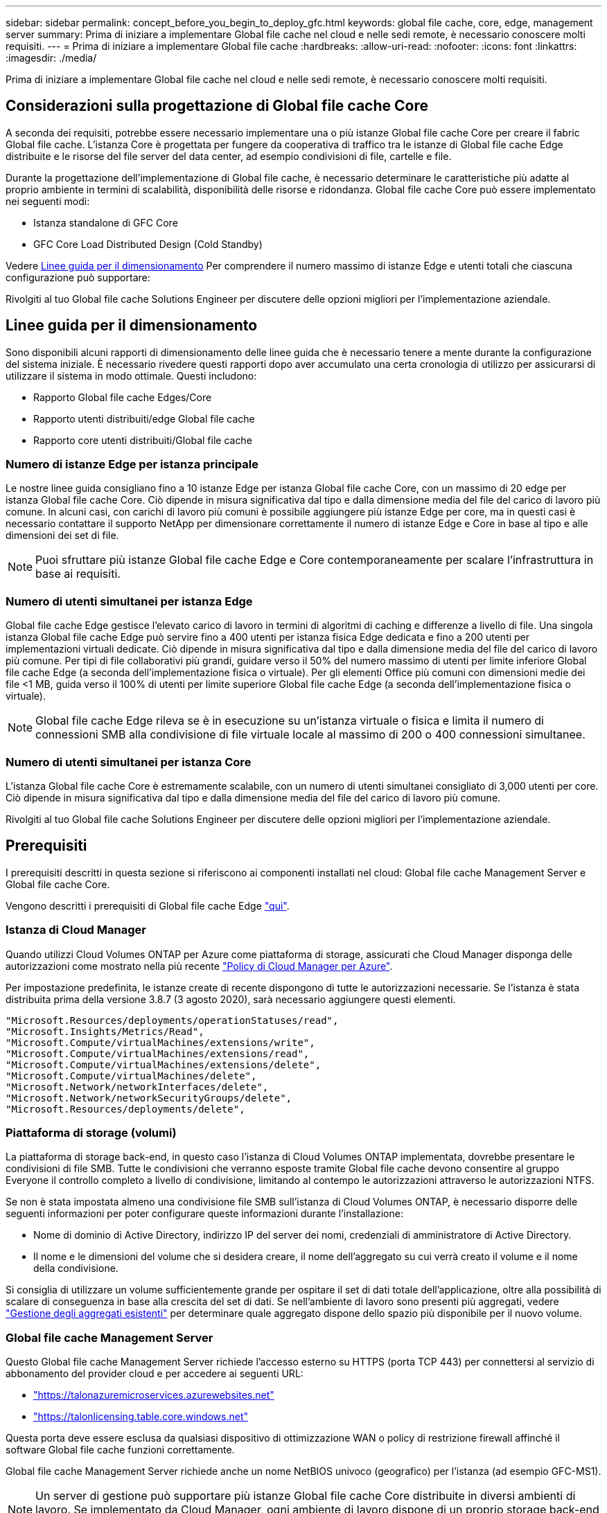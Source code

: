 ---
sidebar: sidebar 
permalink: concept_before_you_begin_to_deploy_gfc.html 
keywords: global file cache, core, edge, management server 
summary: Prima di iniziare a implementare Global file cache nel cloud e nelle sedi remote, è necessario conoscere molti requisiti. 
---
= Prima di iniziare a implementare Global file cache
:hardbreaks:
:allow-uri-read: 
:nofooter: 
:icons: font
:linkattrs: 
:imagesdir: ./media/


[role="lead"]
Prima di iniziare a implementare Global file cache nel cloud e nelle sedi remote, è necessario conoscere molti requisiti.



== Considerazioni sulla progettazione di Global file cache Core

A seconda dei requisiti, potrebbe essere necessario implementare una o più istanze Global file cache Core per creare il fabric Global file cache. L'istanza Core è progettata per fungere da cooperativa di traffico tra le istanze di Global file cache Edge distribuite e le risorse del file server del data center, ad esempio condivisioni di file, cartelle e file.

Durante la progettazione dell'implementazione di Global file cache, è necessario determinare le caratteristiche più adatte al proprio ambiente in termini di scalabilità, disponibilità delle risorse e ridondanza. Global file cache Core può essere implementato nei seguenti modi:

* Istanza standalone di GFC Core
* GFC Core Load Distributed Design (Cold Standby)


Vedere <<Linee guida per il dimensionamento>> Per comprendere il numero massimo di istanze Edge e utenti totali che ciascuna configurazione può supportare:

Rivolgiti al tuo Global file cache Solutions Engineer per discutere delle opzioni migliori per l'implementazione aziendale.



== Linee guida per il dimensionamento

Sono disponibili alcuni rapporti di dimensionamento delle linee guida che è necessario tenere a mente durante la configurazione del sistema iniziale. È necessario rivedere questi rapporti dopo aver accumulato una certa cronologia di utilizzo per assicurarsi di utilizzare il sistema in modo ottimale. Questi includono:

* Rapporto Global file cache Edges/Core
* Rapporto utenti distribuiti/edge Global file cache
* Rapporto core utenti distribuiti/Global file cache




=== Numero di istanze Edge per istanza principale

Le nostre linee guida consigliano fino a 10 istanze Edge per istanza Global file cache Core, con un massimo di 20 edge per istanza Global file cache Core. Ciò dipende in misura significativa dal tipo e dalla dimensione media del file del carico di lavoro più comune. In alcuni casi, con carichi di lavoro più comuni è possibile aggiungere più istanze Edge per core, ma in questi casi è necessario contattare il supporto NetApp per dimensionare correttamente il numero di istanze Edge e Core in base al tipo e alle dimensioni dei set di file.


NOTE: Puoi sfruttare più istanze Global file cache Edge e Core contemporaneamente per scalare l'infrastruttura in base ai requisiti.



=== Numero di utenti simultanei per istanza Edge

Global file cache Edge gestisce l'elevato carico di lavoro in termini di algoritmi di caching e differenze a livello di file. Una singola istanza Global file cache Edge può servire fino a 400 utenti per istanza fisica Edge dedicata e fino a 200 utenti per implementazioni virtuali dedicate. Ciò dipende in misura significativa dal tipo e dalla dimensione media del file del carico di lavoro più comune. Per tipi di file collaborativi più grandi, guidare verso il 50% del numero massimo di utenti per limite inferiore Global file cache Edge (a seconda dell'implementazione fisica o virtuale). Per gli elementi Office più comuni con dimensioni medie dei file <1 MB, guida verso il 100% di utenti per limite superiore Global file cache Edge (a seconda dell'implementazione fisica o virtuale).


NOTE: Global file cache Edge rileva se è in esecuzione su un'istanza virtuale o fisica e limita il numero di connessioni SMB alla condivisione di file virtuale locale al massimo di 200 o 400 connessioni simultanee.



=== Numero di utenti simultanei per istanza Core

L'istanza Global file cache Core è estremamente scalabile, con un numero di utenti simultanei consigliato di 3,000 utenti per core. Ciò dipende in misura significativa dal tipo e dalla dimensione media del file del carico di lavoro più comune.

Rivolgiti al tuo Global file cache Solutions Engineer per discutere delle opzioni migliori per l'implementazione aziendale.



== Prerequisiti

I prerequisiti descritti in questa sezione si riferiscono ai componenti installati nel cloud: Global file cache Management Server e Global file cache Core.

Vengono descritti i prerequisiti di Global file cache Edge link:download_gfc_resources.html#global-file-cache-edge-requirements["qui"].



=== Istanza di Cloud Manager

Quando utilizzi Cloud Volumes ONTAP per Azure come piattaforma di storage, assicurati che Cloud Manager disponga delle autorizzazioni come mostrato nella più recente https://occm-sample-policies.s3.amazonaws.com/Policy_for_cloud_Manager_Azure_3.8.7.json["Policy di Cloud Manager per Azure"^].

Per impostazione predefinita, le istanze create di recente dispongono di tutte le autorizzazioni necessarie. Se l'istanza è stata distribuita prima della versione 3.8.7 (3 agosto 2020), sarà necessario aggiungere questi elementi.

[source, json]
----
"Microsoft.Resources/deployments/operationStatuses/read",
"Microsoft.Insights/Metrics/Read",
"Microsoft.Compute/virtualMachines/extensions/write",
"Microsoft.Compute/virtualMachines/extensions/read",
"Microsoft.Compute/virtualMachines/extensions/delete",
"Microsoft.Compute/virtualMachines/delete",
"Microsoft.Network/networkInterfaces/delete",
"Microsoft.Network/networkSecurityGroups/delete",
"Microsoft.Resources/deployments/delete",
----


=== Piattaforma di storage (volumi)

La piattaforma di storage back-end, in questo caso l'istanza di Cloud Volumes ONTAP implementata, dovrebbe presentare le condivisioni di file SMB. Tutte le condivisioni che verranno esposte tramite Global file cache devono consentire al gruppo Everyone il controllo completo a livello di condivisione, limitando al contempo le autorizzazioni attraverso le autorizzazioni NTFS.

Se non è stata impostata almeno una condivisione file SMB sull'istanza di Cloud Volumes ONTAP, è necessario disporre delle seguenti informazioni per poter configurare queste informazioni durante l'installazione:

* Nome di dominio di Active Directory, indirizzo IP del server dei nomi, credenziali di amministratore di Active Directory.
* Il nome e le dimensioni del volume che si desidera creare, il nome dell'aggregato su cui verrà creato il volume e il nome della condivisione.


Si consiglia di utilizzare un volume sufficientemente grande per ospitare il set di dati totale dell'applicazione, oltre alla possibilità di scalare di conseguenza in base alla crescita del set di dati. Se nell'ambiente di lavoro sono presenti più aggregati, vedere link:task_managing_storage.html["Gestione degli aggregati esistenti"^] per determinare quale aggregato dispone dello spazio più disponibile per il nuovo volume.



=== Global file cache Management Server

Questo Global file cache Management Server richiede l'accesso esterno su HTTPS (porta TCP 443) per connettersi al servizio di abbonamento del provider cloud e per accedere ai seguenti URL:

* https://talonazuremicroservices.azurewebsites.net["https://talonazuremicroservices.azurewebsites.net"]
* https://talonlicensing.table.core.windows.net["https://talonlicensing.table.core.windows.net"]


Questa porta deve essere esclusa da qualsiasi dispositivo di ottimizzazione WAN o policy di restrizione firewall affinché il software Global file cache funzioni correttamente.

Global file cache Management Server richiede anche un nome NetBIOS univoco (geografico) per l'istanza (ad esempio GFC-MS1).


NOTE: Un server di gestione può supportare più istanze Global file cache Core distribuite in diversi ambienti di lavoro. Se implementato da Cloud Manager, ogni ambiente di lavoro dispone di un proprio storage back-end separato e non contiene gli stessi dati.



=== Core Global file cache

Questo core Global file cache è in attesa sull'intervallo di porte TCP 6618-6630. A seconda della configurazione del firewall o del Network Security Group (NSG), potrebbe essere necessario consentire esplicitamente l'accesso a queste porte tramite le regole delle porte in entrata. Inoltre, queste porte devono essere escluse da qualsiasi dispositivo di ottimizzazione WAN o policy di restrizione firewall affinché il software Global file cache funzioni correttamente.

I requisiti di base della Global file cache sono:

* Un nome NetBIOS univoco (geografico) per l'istanza (ad esempio GFC-CORE1)
* Nome di dominio di Active Directory
+
** Le istanze Global file cache devono essere unite al dominio Active Directory.
** Le istanze di Global file cache devono essere gestite in un'unità organizzativa (OU) specifica di Global file cache ed escluse dagli oggetti Criteri di gruppo aziendali ereditati.


* Account di servizio. I servizi su questo Global file cache Core vengono eseguiti come account utente di dominio specifico. Questo account, noto anche come account di servizio, deve disporre dei seguenti privilegi su ciascuno dei server SMB che saranno associati all'istanza Global file cache Core:
+
** L'account di servizio fornito deve essere un utente di dominio.




A seconda del livello di restrizioni e GPO nell'ambiente di rete, questo account potrebbe richiedere privilegi di amministratore di dominio.

* Deve disporre dei privilegi di "Esegui come servizio".
* La password deve essere impostata su "non scade mai".
* L'opzione dell'account "l'utente deve modificare la password all'accesso successivo" deve essere DISATTIVATA (deselezionata).
* Deve essere membro del gruppo Built-in Backup Operators del file server back-end (attivato automaticamente quando implementato tramite Cloud Manager).




=== Server di gestione delle licenze

* Global file cache License Management Server (LMS) deve essere configurato su Microsoft Windows Server 2016 Standard o Datacenter Edition o Windows Server 2019 Standard o Datacenter Edition, preferibilmente sull'istanza Global file cache Core nel data center o nel cloud.
* Se si richiede un'istanza separata di Global file cache LMS, è necessario installare il pacchetto di installazione del software Global file cache più recente su un'istanza di Microsoft Windows Server non aggiornata.
* L'istanza di LMS deve essere in grado di connettersi al servizio di abbonamento (servizi Azure / Internet pubblico) utilizzando HTTPS (porta TCP 443).
* Le istanze Core ed Edge devono connettersi all'istanza LMS utilizzando HTTPS (porta TCP 443).




=== Networking

* Firewall: Le porte TCP devono essere consentite tra le istanze Global file cache Edge e Core.
* Porte TCP Global file cache: 443 (HTTPS), 6618–6630.
* I dispositivi di ottimizzazione di rete (come Riverbed Steelhead) devono essere configurati per passare attraverso porte specifiche Global file cache (TCP 6618-6630).

